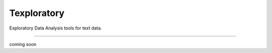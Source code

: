 Texploratory
========================

Exploratory Data Analysis tools for text data.

---------------

coming soon
